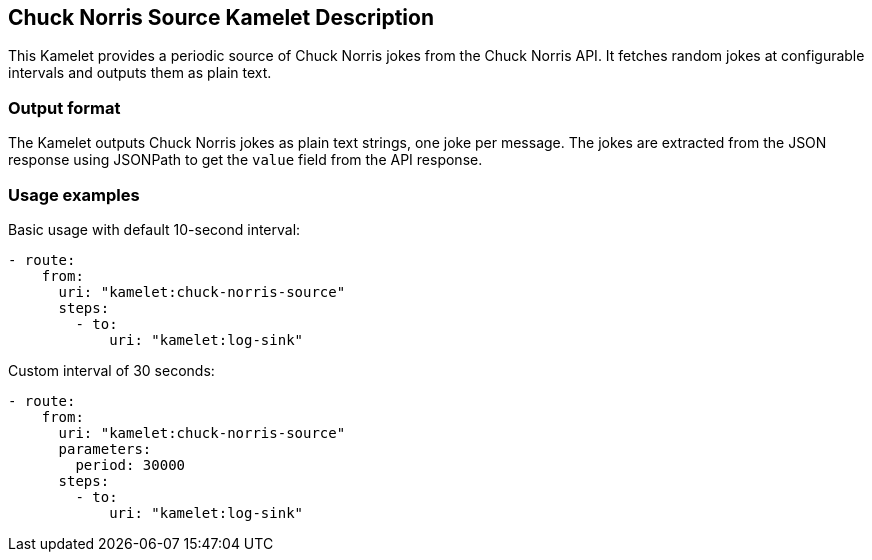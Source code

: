== Chuck Norris Source Kamelet Description

This Kamelet provides a periodic source of Chuck Norris jokes from the Chuck Norris API. It fetches random jokes at configurable intervals and outputs them as plain text.

=== Output format

The Kamelet outputs Chuck Norris jokes as plain text strings, one joke per message. The jokes are extracted from the JSON response using JSONPath to get the `value` field from the API response.

=== Usage examples

Basic usage with default 10-second interval:

[source,yaml,subs='+attributes,macros']
----
- route:
    from:
      uri: "kamelet:chuck-norris-source"
      steps:
        - to:
            uri: "kamelet:log-sink"
----

Custom interval of 30 seconds:

[source,yaml,subs='+attributes,macros']
----
- route:
    from:
      uri: "kamelet:chuck-norris-source"
      parameters:
        period: 30000
      steps:
        - to:
            uri: "kamelet:log-sink"
----